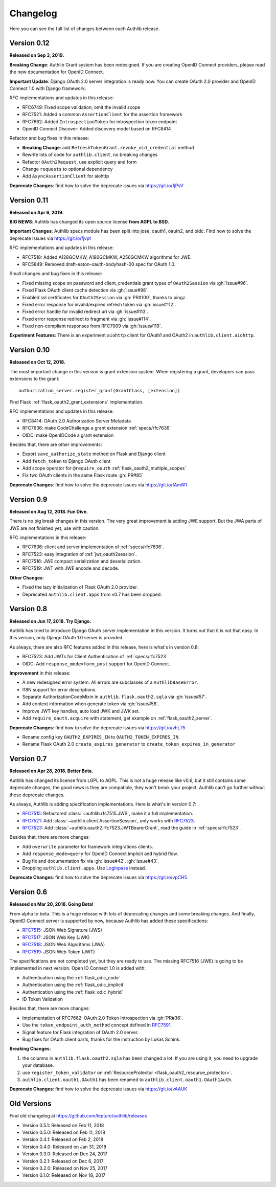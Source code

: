 Changelog
=========

.. meta::
    :description: The full list of changes between each Authlib release.

Here you can see the full list of changes between each Authlib release.

Version 0.12
------------

**Released on Sep 3, 2019.**

**Breaking Change**: Authlib Grant system has been redesigned. If you
are creating OpenID Connect providers, please read the new documentation
for OpenID Connect.

**Important Update**: Django OAuth 2.0 server integration is ready now.
You can create OAuth 2.0 provider and OpenID Connect 1.0 with Django
framework.

RFC implementations and updates in this release:

- RFC6749: Fixed scope validation, omit the invalid scope
- RFC7521: Added a common ``AssertionClient`` for the assertion framework
- RFC7662: Added ``IntrospectionToken`` for introspection token endpoint
- OpenID Connect Discover: Added discovery model based on RFC8414

Refactor and bug fixes in this release:

- **Breaking Change**: add ``RefreshTokenGrant.revoke_old_credential`` method
- Rewrite lots of code for ``authlib.client``, no breaking changes
- Refactor ``OAuth2Request``, use explicit query and form
- Change ``requests`` to optional dependency
- Add ``AsyncAssertionClient`` for aiohttp

**Deprecate Changes**: find how to solve the deprecate issues via https://git.io/fjPsV

Version 0.11
------------

**Released on Apr 6, 2019.**

**BIG NEWS**: Authlib has changed its open source license **from AGPL to BSD**.

**Important Changes**: Authlib specs module has been split into jose, oauth1,
oauth2, and oidc. Find how to solve the deprecate issues via https://git.io/fjvpt

RFC implementations and updates in this release:

- RFC7518: Added A128GCMKW, A192GCMKW, A256GCMKW algorithms for JWE.
- RFC5849: Removed draft-eaton-oauth-bodyhash-00 spec for OAuth 1.0.

Small changes and bug fixes in this release:

- Fixed missing scope on password and client_credentials grant types
  of ``OAuth2Session`` via :gh:`issue#96`.
- Fixed Flask OAuth client cache detection via :gh:`issue#98`.
- Enabled ssl certificates for ``OAuth2Session`` via :gh:`PR#100`, thanks
  to pingz.
- Fixed error response for invalid/expired refresh token via :gh:`issue#112`.
- Fixed error handle for invalid redirect uri via :gh:`issue#113`.
- Fixed error response redirect to fragment via :gh:`issue#114`.
- Fixed non-compliant responses from RFC7009 via :gh:`issue#119`.

**Experiment Features**: There is an experiment ``aiohttp`` client for OAuth1
and OAuth2 in ``authlib.client.aiohttp``.

Version 0.10
------------

**Released on Oct 12, 2018.**

The most important change in this version is grant extension system. When
registering a grant, developers can pass extensions to the grant::

    authorization_server.register_grant(GrantClass, [extension])

Find Flask :ref:`flask_oauth2_grant_extensions` implementation.

RFC implementations and updates in this release:

- RFC8414: OAuth 2.0 Authorization Server Metadata
- RFC7636: make CodeChallenge a grant extension :ref:`specs/rfc7636`
- OIDC: make OpenIDCode a grant extension

Besides that, there are other improvements:

- Export ``save_authorize_state`` method on Flask and Django client
- Add ``fetch_token`` to Django OAuth client
- Add scope operator for ``@require_oauth`` :ref:`flask_oauth2_multiple_scopes`
- Fix two OAuth clients in the same Flask route :gh:`PR#85`

**Deprecate Changes**: find how to solve the deprecate issues via https://git.io/fAmW1

Version 0.9
-----------

**Released on Aug 12, 2018. Fun Dive.**

There is no big break changes in this version. The very great improvement is
adding JWE support. But the JWA parts of JWE are not finished yet, use with
caution.

RFC implementations in this release:

- RFC7636: client and server implementation of :ref:`specs/rfc7636`.
- RFC7523: easy integration of :ref:`jwt_oauth2session`.
- RFC7516: JWE compact serialization and deserialization.
- RFC7519: JWT with JWE encode and decode.

**Other Changes**:

- Fixed the lazy initialization of Flask OAuth 2.0 provider.
- Deprecated ``authlib.client.apps`` from v0.7 has been dropped.


Version 0.8
-----------

**Released on Jun 17, 2018. Try Django.**

Authlib has tried to introduce Django OAuth server implementation in this
version. It turns out that it is not that easy. In this version, only Django
OAuth 1.0 server is provided.

As always, there are also RFC features added in this release, here is what's
in version 0.8:

- RFC7523: Add JWTs for Client Authentication of :ref:`specs/rfc7523`.
- OIDC: Add ``response_mode=form_post`` support for OpenID Connect.

**Improvement** in this release:

- A new redesigned error system. All errors are subclasses of a ``AuthlibBaseError``.
- I18N support for error descriptions.
- Separate AuthorizationCodeMixin in ``authlib.flask.oauth2.sqla`` via :gh:`issue#57`.
- Add context information when generate token via :gh:`issue#58`.
- Improve JWT key handles, auto load JWK and JWK set.
- Add ``require_oauth.acquire`` with statement, get example on :ref:`flask_oauth2_server`.

**Deprecate Changes**: find how to solve the deprecate issues via https://git.io/vhL75

- Rename config key ``OAUTH2_EXPIRES_IN`` to ``OAUTH2_TOKEN_EXPIRES_IN``.
- Rename Flask OAuth 2.0 ``create_expires_generator`` to
  ``create_token_expires_in_generator``

Version 0.7
-----------

**Released on Apr 28, 2018. Better Beta.**

Authlib has changed its license from LGPL to AGPL. This is not a huge release
like v0.6, but it still contains some deprecate changes, the good news is
they are compatible, they won't break your project. Authlib can't go further
without these deprecate changes.

As always, Authlib is adding specification implementations. Here is what's in
version 0.7:

- RFC7515_: Refactored :class:`~authlib.rfc7515.JWS`, make it a full implementation.
- RFC7521_: Add :class:`~authlib.client.AssertionSession`, only works with RFC7523_.
- RFC7523_: Add :class:`~authlib.oauth2.rfc7523.JWTBearerGrant`, read the guide in
  :ref:`specs/rfc7523`.

Besides that, there are more changes:

- Add ``overwrite`` parameter for framework integrations clients.
- Add ``response_mode=query`` for OpenID Connect implicit and hybrid flow.
- Bug fix and documentation fix via :gh:`issue#42`, :gh:`issue#43`.
- Dropping ``authlib.client.apps``. Use Loginpass_ instead.

**Deprecate Changes**: find how to solve the deprecate issues via https://git.io/vpCH5

.. _RFC7521: https://tools.ietf.org/html/rfc7521
.. _RFC7523: https://tools.ietf.org/html/rfc7523
.. _Loginpass: https://github.com/authlib/loginpass


Version 0.6
-----------

**Released on Mar 20, 2018. Going Beta!**

From alpha to beta. This is a huge release with lots of deprecating changes
and some breaking changes. And finally, OpenID Connect server is supported
by now, because Authlib has added these specifications:

- RFC7515_: JSON Web Signature (JWS)
- RFC7517_: JSON Web Key (JWK)
- RFC7518_: JSON Web Algorithms (JWA)
- RFC7519_: JSON Web Token (JWT)

The specifications are not completed yet, but they are ready to use. The
missing RFC7516 (JWE) is going to be implemented in next version. Open ID
Connect 1.0 is added with:

- Authentication using the :ref:`flask_odic_code`
- Authentication using the :ref:`flask_odic_implicit`
- Authentication using the :ref:`flask_odic_hybrid`
- ID Token Validation

Besides that, there are more changes:

- Implementation of RFC7662: OAuth 2.0 Token Introspection via :gh:`PR#36`.
- Use the ``token_endpoint_auth_method`` concept defined in `RFC7591`_.
- Signal feature for Flask integration of OAuth 2.0 server.
- Bug fixes for OAuth client parts, thanks for the instruction by Lukas Schink.

**Breaking Changes**:

1. the columns in ``authlib.flask.oauth2.sqla`` has been changed a lot.
   If you are using it, you need to upgrade your database.

2. use ``register_token_validator`` on
   :ref:`ResourceProtector <flask_oauth2_resource_protector>`.

3. ``authlib.client.oauth1.OAuth1`` has been renamed to
   ``authlib.client.oauth1.OAuth1Auth``.

**Deprecate Changes**: find how to solve the deprecate issues via https://git.io/vAAUK

.. _`RFC7515`: https://tools.ietf.org/html/rfc7515
.. _`RFC7517`: https://tools.ietf.org/html/rfc7517
.. _`RFC7518`: https://tools.ietf.org/html/rfc7518
.. _`RFC7519`: https://tools.ietf.org/html/rfc7519
.. _`RFC7591`: https://tools.ietf.org/html/rfc7591


Old Versions
------------

Find old changelog at https://github.com/lepture/authlib/releases

- Version 0.5.1: Released on Feb 11, 2018
- Version 0.5.0: Released on Feb 11, 2018
- Version 0.4.1: Released on Feb 2, 2018
- Version 0.4.0: Released on Jan 31, 2018
- Version 0.3.0: Released on Dec 24, 2017
- Version 0.2.1: Released on Dec 6, 2017
- Version 0.2.0: Released on Nov 25, 2017
- Version 0.1.0: Released on Nov 18, 2017
